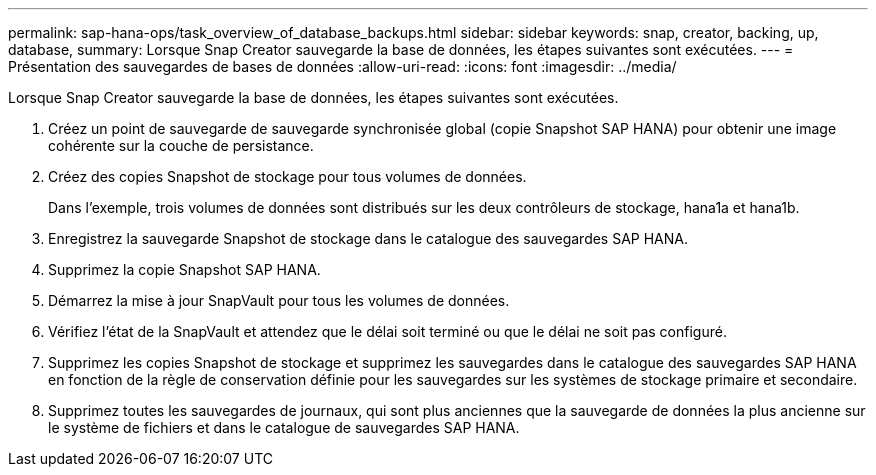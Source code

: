 ---
permalink: sap-hana-ops/task_overview_of_database_backups.html 
sidebar: sidebar 
keywords: snap, creator, backing, up, database, 
summary: Lorsque Snap Creator sauvegarde la base de données, les étapes suivantes sont exécutées. 
---
= Présentation des sauvegardes de bases de données
:allow-uri-read: 
:icons: font
:imagesdir: ../media/


[role="lead"]
Lorsque Snap Creator sauvegarde la base de données, les étapes suivantes sont exécutées.

. Créez un point de sauvegarde de sauvegarde synchronisée global (copie Snapshot SAP HANA) pour obtenir une image cohérente sur la couche de persistance.
. Créez des copies Snapshot de stockage pour tous volumes de données.
+
Dans l'exemple, trois volumes de données sont distribués sur les deux contrôleurs de stockage, hana1a et hana1b.

. Enregistrez la sauvegarde Snapshot de stockage dans le catalogue des sauvegardes SAP HANA.
. Supprimez la copie Snapshot SAP HANA.
. Démarrez la mise à jour SnapVault pour tous les volumes de données.
. Vérifiez l'état de la SnapVault et attendez que le délai soit terminé ou que le délai ne soit pas configuré.
. Supprimez les copies Snapshot de stockage et supprimez les sauvegardes dans le catalogue des sauvegardes SAP HANA en fonction de la règle de conservation définie pour les sauvegardes sur les systèmes de stockage primaire et secondaire.
. Supprimez toutes les sauvegardes de journaux, qui sont plus anciennes que la sauvegarde de données la plus ancienne sur le système de fichiers et dans le catalogue de sauvegardes SAP HANA.

